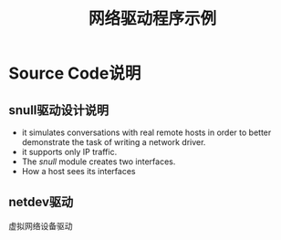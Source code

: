 #+TITLE: 网络驱动程序示例

* Source Code说明

** snull驱动设计说明

  - it simulates conversations with real remote hosts in order to
    better demonstrate the task of writing a network driver.
  - it supports only IP traffic.
  - The /snull/ module creates two interfaces.
  - How a host sees its interfaces

** netdev驱动
   虚拟网络设备驱动
